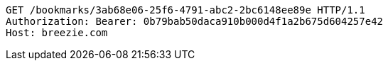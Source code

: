 [source,http,options="nowrap"]
----
GET /bookmarks/3ab68e06-25f6-4791-abc2-2bc6148ee89e HTTP/1.1
Authorization: Bearer: 0b79bab50daca910b000d4f1a2b675d604257e42
Host: breezie.com

----